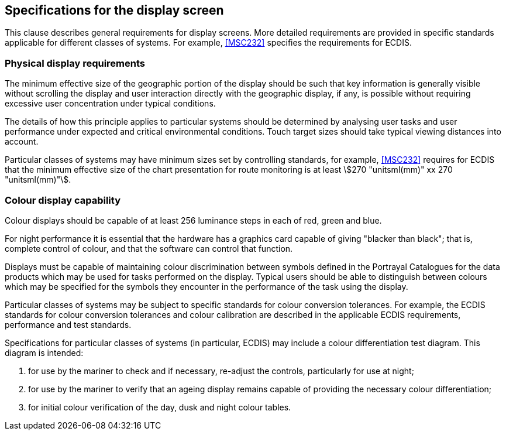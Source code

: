 [[cls-16a-12]]
== Specifications for the display screen

This clause describes general requirements for display screens. More
detailed requirements are provided in specific standards applicable for
different classes of systems. For example, <<MSC232>> specifies the
requirements for ECDIS.

[[cls-16a-12.1]]
=== Physical display requirements

The minimum effective size of the geographic portion of the display should
be such that key information is generally visible without scrolling the
display and user interaction directly with the geographic display, if any,
is possible without requiring excessive user concentration under typical
conditions.

The details of how this principle applies to particular systems should be
determined by analysing user tasks and user performance under expected and
critical environmental conditions. Touch target sizes should take typical
viewing distances into account.

Particular classes of systems may have minimum sizes set by controlling
standards, for example, <<MSC232>> requires for ECDIS that the minimum
effective size of the chart presentation for route monitoring is at least
stem:[270 "unitsml(mm)" xx 270 "unitsml(mm)"].

[[cls-16a-12.2]]
=== Colour display capability

Colour displays should be capable of at least 256 luminance steps in each of
red, green and blue.

For night performance it is essential that the hardware has a graphics card
capable of giving "blacker than black"; that is, complete control of colour,
and that the software can control that function.

Displays must be capable of maintaining colour discrimination between
symbols defined in the Portrayal Catalogues for the data products which may
be used for tasks performed on the display. Typical users should be able to
distinguish between colours which may be specified for the symbols they
encounter in the performance of the task using the display.

Particular classes of systems may be subject to specific standards for
colour conversion tolerances. For example, the ECDIS standards for colour
conversion tolerances and colour calibration are described in the applicable
ECDIS requirements, performance and test standards.

Specifications for particular classes of systems (in particular, ECDIS) may
include a colour differentiation test diagram. This diagram is intended:

. for use by the mariner to check and if necessary, re-adjust the controls,
particularly for use at night;
. for use by the mariner to verify that an ageing display remains capable of
providing the necessary colour differentiation;
. for initial colour verification of the day, dusk and night colour tables.
